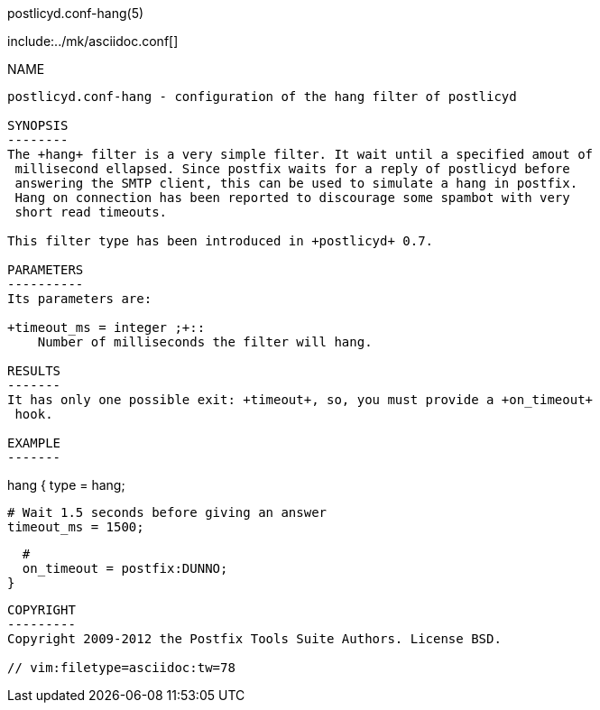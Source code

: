 postlicyd.conf-hang(5)
========================
:doctype: manpage
include:../mk/asciidoc.conf[]

NAME
----
postlicyd.conf-hang - configuration of the hang filter of postlicyd

SYNOPSIS
--------
The +hang+ filter is a very simple filter. It wait until a specified amout of
 millisecond ellapsed. Since postfix waits for a reply of postlicyd before
 answering the SMTP client, this can be used to simulate a hang in postfix.
 Hang on connection has been reported to discourage some spambot with very
 short read timeouts.

This filter type has been introduced in +postlicyd+ 0.7.

PARAMETERS
----------
Its parameters are:

+timeout_ms = integer ;+::
    Number of milliseconds the filter will hang.

RESULTS
-------
It has only one possible exit: +timeout+, so, you must provide a +on_timeout+
 hook.

EXAMPLE
-------
----
hang {
  type = hang;

  # Wait 1.5 seconds before giving an answer
  timeout_ms = 1500;

  #
  on_timeout = postfix:DUNNO;
}
----

COPYRIGHT
---------
Copyright 2009-2012 the Postfix Tools Suite Authors. License BSD.

// vim:filetype=asciidoc:tw=78
